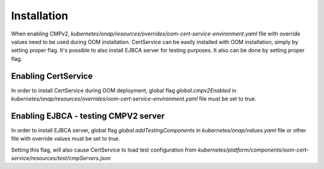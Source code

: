 .. This work is licensed under a Creative Commons Attribution 4.0 International License.
.. http://creativecommons.org/licenses/by/4.0
.. Copyright 2020 NOKIA

Installation
=============

When enabling CMPv2, *kubernetes/onap/resources/overrides/oom-cert-service-environment.yaml* file with override values need to be used during OOM installation.
CertService can be easily installed with OOM installation, simply by setting proper flag.
It's possible to also install EJBCA server for testing purposes. It also can be done by setting proper flag.



Enabling CertService
--------------------

In order to install CertService during OOM deployment, global flag *global.cmpv2Enabled* in *kubernetes/onap/resources/overrides/oom-cert-service-environment.yaml* file must be set to true.


Enabling EJBCA - testing CMPV2 server
-------------------------------------

In order to install EJBCA server, global flag *global.addTestingComponents* in *kubernetes/onap/values.yaml* file or other file with override values must be set to true.

Setting this flag, will also cause CertService to load test configuration from *kubernetes/platform/components/oom-cert-service/resources/test/cmpServers.json*
